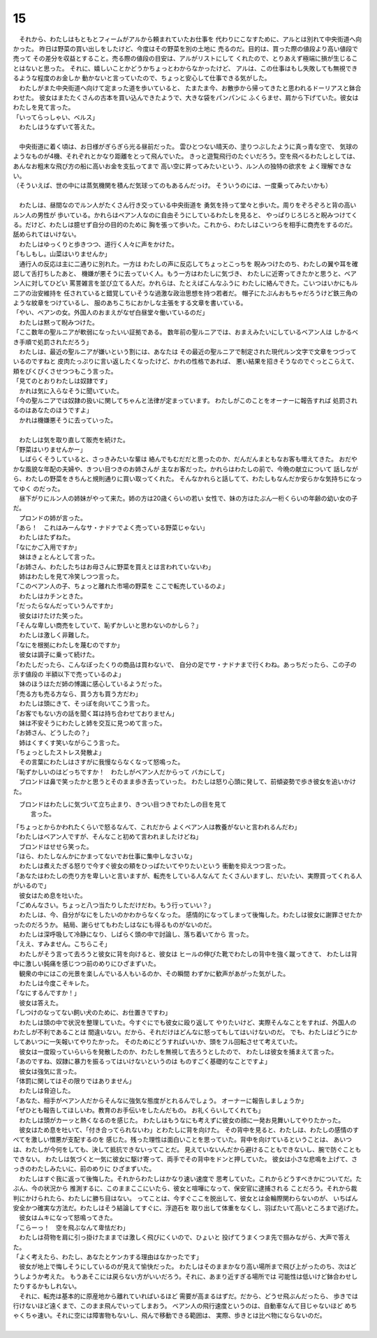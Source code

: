 15
--------------------------------------------------------------------------------


| 　それから、わたしはもともとフィームがアルから頼まれていたお仕事を
  代わりにこなすために、アルとは別れて中央街道へ向かった。
  昨日は野菜の買い出しをしたけど、今度はその野菜を別の土地に
  売るのだ。目的は、買った際の値段より高い値段で売って
  その差分を収益とすること。売る際の値段の目安は、アルがリストにして
  くれたので、とりあえず極端に損が生じることはないと思った。
  それに、嬉しいことかどうかちょっとわからなかったけど、
  アルは、この仕事はもし失敗しても無視できるような程度のお金しか
  動かないと言っていたので、ちょっと安心して仕事できる気がした。
| 　わたしがまた中央街道へ向けて定まった道を歩いていると、
  たまたま今、お散歩から帰ってきたと思われるドーリアスと鉢合わせた。
  彼女はまたたくさんの古本を買い込んできたようで、大きな袋をパンパンに
  ふくらませ、肩から下げていた。彼女はわたしを見て言った。
| 「いってらっしゃい、ベルス」
| 　わたしはうなずいて答えた。
| 


| 　中央街道に着く頃は、お日様がぎらぎら光る昼前だった。
  雲ひとつない晴天の、塗りつぶしたように真っ青な空で、
  気球のようなものが4機、それぞれとかなり距離をとって飛んでいた。
  きっと遊覧飛行のたぐいだろう。空を飛べるわたしとしては、
  あんなお粗末な飛び方の船に高いお金を支払ってまで
  高い空に昇ってみたいという、ルン人の独特の欲求を
  よく理解できない。
| （そういえば、世の中には蒸気機関を積んだ気球ってのもあるんだっけ。
  そういうのには、一度乗ってみたいかも）
| 



| 　わたしは、昼間なのでルン人がたくさん行き交っている中央街道を
  勇気を持って堂々と歩いた。周りをぞろぞろと背の高いルン人の男性が
  歩いている。かれらはベアン人なのに自由そうにしているわたしを見ると、
  やっぱりじろじろと睨みつけてくる。だけど、わたしは臆せず自分の目的のために
  胸を張って歩いた。これから、わたしはこいつらを相手に商売をするのだ。
  舐められてはいけない。
| 　わたしはゆっくりと歩きつつ、道行く人々に声をかけた。
| 「もしもし。山菜はいりませんか」
| 　通行人の反応は主に二通りに別れた。一方は
  わたしの声に反応してちょっとこっちを
  睨みつけたのち、わたしの翼や耳を確認して舌打ちしたあと、
  機嫌が悪そうに去っていく人。もう一方はわたしに気づき、
  わたしに近寄ってきたかと思うと、ベアン人に対してひどい
  罵詈雑言を並び立てる人だ。かれらは、たとえばこんなふうに
  わたしに絡んできた。こいつはいかにもルニアの治安維持を
  任されていると錯覚していそうな過激な政治思想を持つ若者だ。
  帽子にたぶんおもちゃだろうけど鉄三角のような紋章をつけているし、
  服のあちこちにおかしな主張をする文章を書いている。
| 「やい、ベアンの女。外国人のおまえがなぜ白昼堂々働いているのだ」
| 　わたしは黙って睨みつけた。
| 「ここ数年の聖ルニアが軟弱になったいい証拠である。
  数年前の聖ルニアでは、おまえみたいにしているベアン人は
  しかるべき手順で処罰されただろう」
| 　わたしは、最近の聖ルニアが嫌いという割には、あなたは
  その最近の聖ルニアで制定された現代ルン文字で文章をつづっているのですねと
  皮肉たっぷりに言い返したくなったけど、かれの性格であれば、
  悪い結果を招きそうなのでぐっとこらえて、頬をぴくぴくさせつつもこう言った。
| 「見てのとおりわたしは奴隷です」
| 　かれは気に入らなそうに聞いていた。
| 「今の聖ルニアでは奴隷の扱いに関してちゃんと法律が定まっています。
  わたしがこのことをオーナーに報告すれば
  処罰されるのはあなたのほうですよ」
| 　かれは機嫌悪そうに去っていった。
| 


| 　わたしは気を取り直して販売を続けた。
| 「野菜はいりませんかー」
| 　しばらくそうしていると、さっきみたいな輩は
  絡んでもむだだと思ったのか、だんだんまともなお客も増えてきた。
  おだやかな風貌な年配の夫婦や、きつい目つきのお姉さんが
  主なお客だった。かれらはわたしの前で、今晩の献立について
  話しながら、わたしの野菜をきちんと規則通りに買い取ってくれた。
  そんなかれらと話してて、わたしもなんだか安らかな気持ちになってゆく
  のだった。
| 　昼下がりにルン人の姉妹がやって来た。姉の方は20歳くらいの若い
  女性で、妹の方はたぶん一桁くらいの年齢の幼い女の子だ。
| 　プロンドの姉が言った。
| 「あら！　これはみーんなサ・ナドナでよく売っている野菜じゃない」
| 　わたしはたずねた。
| 「なにかご入用ですか」
| 　妹はきょとんとして言った。
| 「お姉さん、わたしたちはお母さんに野菜を買えとは言われていないわ」
| 　姉はわたしを見て冷笑しつつ言った。
| 「このベアン人の子、ちょっと離れた市場の野菜を
  ここで転売しているのよ」
| 　わたしはカチンときた。
| 「だったらなんだっていうんですか」
| 　彼女はけたけた笑った。
| 「そんな卑しい商売をしていて、恥ずかしいと思わないのかしら？」
| 　わたしは激しく非難した。
| 「なにを根拠にわたしを蔑むのですか」
| 　彼女は調子に乗って続けた。
| 「わたしだったら、こんなぼったくりの商品は買わないで、
  自分の足でサ・ナドナまで行くわね。あっちだったら、この子の示す値段の
  半額以下で売っているのよ」
| 　妹のほうはただ姉の博識に感心しているようだった。
| 「売る方も売る方なら、買う方も買う方だわ」
| 　わたしは頭にきて、そっぽを向いてこう言った。
| 「お客でもない方の話を聞く耳は持ち合わせておりません」
| 　妹は不安そうにわたしと姉を交互に見つめて言った。
| 「お姉さん、どうしたの？」
| 　姉はくすくす笑いながらこう言った。
| 「ちょっとしたストレス発散よ」
| 　その言葉にわたしはさすがに我慢ならなくなって怒鳴った。
| 「恥ずかしいのはどっちですか！　わたしがベアン人だからって
  バカにして」
| 　ブロンドは鼻で笑ったかと思うとそのまま歩き去っていった。
  わたしは怒り心頭に発して、前傾姿勢で歩き彼女を追いかけた。
　ブロンドはわたしに気づいて立ち止まり、きつい目つきでわたしの目を見て
  言った。
| 「ちょっとからかわれたくらいで怒るなんて、これだから
  よくベアン人は教養がないと言われるんだわ」
| 「わたしはベアン人ですが、そんなこと初めて言われましたけどね」
| 　ブロンドはせせら笑った。
| 「ほら、わたしなんかにかまってないでお仕事に集中しなさいな」
| 　わたしは煮えたぎる怒りで今すぐ彼女の頬をひっぱたいてやりたいという
  衝動を抑えつつ言った。
| 「あなたはわたしの売り方を卑しいと言いますが、転売をしている人なんて
  たくさんいますし、だいたい、実際買ってくれる人がいるので」
| 　彼女はため息を吐いた。
| 「ごめんなさい。ちょっと八つ当たりしただけだわ。もう行っていい？」
| 　わたしは、今、自分がなにをしたいのかわからなくなった。
  感情的になってしまって後悔した。わたしは彼女に謝罪させたかったのだろうか。
  結局、謝らせてもわたしはなにも得るものがないのだ。
| 　わたしは深呼吸して冷静になり、しばらく頭の中で討論し、落ち着いてから
  言った。
| 「ええ、すみません。こちらこそ」
| 　わたしがそう言って去ろうと彼女に背を向けると、彼女は
  ヒールの伸びた靴でわたしの背中を強く蹴ってきて、
  わたしは背中に激しい鈍痛を感じつつ前のめりにひざまずいた。
| 　観衆の中にはこの光景を楽しんでいる人もいるのか、その瞬間
  わずかに歓声があがった気がした。
| 　わたしは今度こそキレた。
| 「なにするんですか！」
| 　彼女は答えた。
| 「しつけのなってない飼い犬のために、お仕置きですわ」
| 　わたしは頭の中で状況を整理していた。今すぐにでも彼女に殴り返して
  やりたいけど、実際そんなことをすれば、外国人のわたしが不利であることは
  間違いない。だから、それだけはどんなに怒ってもしてはいけないのだ。
  でも、わたしはどうにかしてあいつに一矢報いてやりたかった。
  そのためにどうすればいいか、頭をフル回転させて考えていた。
| 　彼女は一度殴っていらいらを発散したのか、わたしを無視して去ろうとしたので、
  わたしは彼女を捕まえて言った。
| 「あのですね、奴隷に暴力を振るってはいけないというのは
  ものすごく基礎的なことですよ」
| 　彼女は強気に言った。
| 「体罰に関してはその限りではありません」
| 　わたしは脅迫した。
| 「あなた、相手がベアン人だからそんなに強気な態度がとれるんでしょう。
  オーナーに報告しましょうか」
| 「ぜひとも報告してほしいわ。教育のお手伝いをしたんだもの。
  お礼くらいしてくれても」
| 　わたしは頭がカーッと熱くなるのを感じた。
  わたしはもうなにも考えずに彼女の顔に一発お見舞いしてやりたかった。
| 　彼女はため息を吐いて、「付き合ってられないわ」とわたしに背を向けた。
  その背中を見ると、わたしは、わたしの感情のすべてを激しい憎悪が支配するのを
  感じた。残った理性は面白いことを思っていた。背中を向けているということは、
  あいつは、わたしが今何をしても、決して抵抗できないってことだ。
  見えていないんだから避けることもできないし、腕で防ぐこともできない。
  わたしは気づくと一気に彼女に駆け寄って、両手でその背中をドンと押していた。
  彼女は小さな悲鳴を上げて、さっきのわたしみたいに、前のめりに
  ひざまずいた。
| 　わたしはすぐ我に返って後悔した。それからわたしはかなり速い速度で
  思考していた。これからどうすべきかについてだ。たぶん、今の状況から
  推測するに、このままここにいたら、彼女と喧嘩になって、保安官に逮捕される
  ことだろう。それから裁判にかけられたら、わたしに勝ち目はない。
  ってことは、今すぐここを脱出して、彼女とは金輪際関わらないのが、
  いちばん安全かつ確実な方法だ。わたしはそう結論してすぐに、浮遊石を
  取り出して体重をなくし、羽ばたいて高いところまで逃げた。
| 　彼女はムキになって怒鳴ってきた。
| 「こらーっ！　空を飛ぶなんて卑怯だわ」
| 　わたしは荷物を肩に引っ掛けたままでは激しく飛びにくいので、ひょいと
  投げてうまくつま先で掴みながら、大声で答えた。
| 「よく考えたら、わたし、あなたとケンカする理由はなかったです」
| 　彼女が地上で悔しそうにしているのが見えて愉快だった。
  わたしはそのままかなり高い場所まで飛び上がったのち、次はどうしようか考えた。
  もうあそこには戻らない方がいいだろう。それに、あまり近すぎる場所では
  可能性は低いけど鉢合わせしたりするかもしれない。
| 　それに、転売は基本的に原産地から離れていればいるほど
  需要が高まるはずだ。だから、どうせ飛ぶんだったら、
  歩きでは行けないほど遠くまで、このまま飛んでいってしまおう。
  ベアン人の飛行速度というのは、自動車なんて目じゃないほど
  めちゃくちゃ速い。それに空には障害物もないし、飛んで移動できる範囲は、
  実際、歩きとは比べ物にならないのだ。
| 
